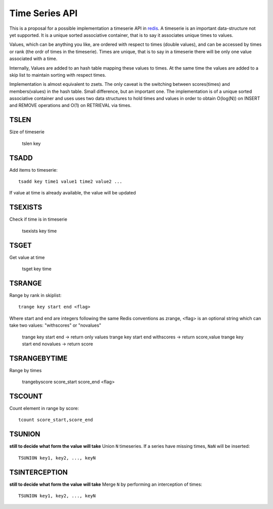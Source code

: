 

Time Series API
=============================

This is a proposal for a possible implementation a timeserie API in redis_.
A timeserie is an important data-structure not yet supported.
It is a unique sorted associative container, that is to say it associates unique times to values. 

Values, which can be anything you like, are ordered with respect to times (double values),
and can be accessed by times or rank (the ordr of times in the timeserie).
Times are unique, that is to say in a timeserie
there will be only one value associated with a time.

Internally, Values are added to an hash table mapping these values to times.
At the same time the values are added to a skip list to maintain
sorting with respect times.
 
Implementation is almost equivalent to zsets.
The only caveat is the switching between scores(times) and members(values) in the hash table.
Small difference, but an important one.
The implementation is of a unique sorted associative container and uses
uses two data structures to hold times and values in order to obtain
O(log(N)) on INSERT and REMOVE operations and O(1) on RETRIEVAL via times.

 
TSLEN
----------
Size of timeserie
 
  		tslen key
 
TSADD
---------------
Add items to timeserie::

	tsadd key time1 value1 time2 value2 ...
 
If value at time is already available, the value will be updated
 

TSEXISTS
------------------
Check if time is in timeserie
 
  		tsexists key time
 
TSGET
------
Get value at time

	tsget key time
 
TSRANGE
------------------
Range by rank in skiplist::

	trange key start end <flag>
 
Where start and end are integers following the same
Redis conventions as zrange, <flag> is an optional
string which can take two values: "withscores" or "novalues"
 
	trange key start end			-> return only values
	trange key start end withscores	-> return score,value
	trange key start end novalues	-> return score
 
TSRANGEBYTIME
------------------
Range by times
 
	trangebyscore score_start score_end <flag>
 
TSCOUNT
------------------
Count element in range by score::

	tcount score_start,score_end
	
	
TSUNION
-----------------------------------------
**still to decide what form the value will take**
Union ``N`` timeseries. If a series have missing times, ``NaN`` will be inserted::

	TSUNION key1, key2, ..., keyN
	
	
TSINTERCEPTION
-----------------------------------------
**still to decide what form the value will take**
Merge ``N`` by performing an interception of times::

	TSUNION key1, key2, ..., keyN
 

.. _redis: http://code.google.com/p/redis/
